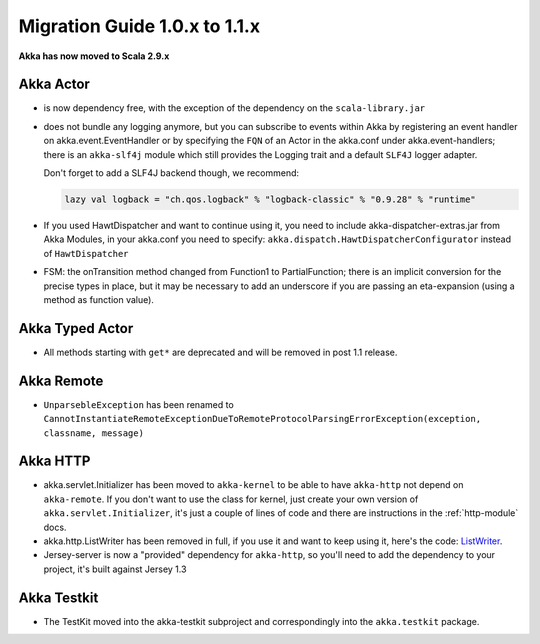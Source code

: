 
.. _migration-1.1:

################################
 Migration Guide 1.0.x to 1.1.x
################################

**Akka has now moved to Scala 2.9.x**


Akka Actor
==========

- is now dependency free, with the exception of the dependency on the
  ``scala-library.jar``

- does not bundle any logging anymore, but you can subscribe to events within
  Akka by registering an event handler on akka.event.EventHandler or by specifying
  the ``FQN`` of an Actor in the akka.conf under akka.event-handlers; there is an
  ``akka-slf4j`` module which still provides the Logging trait and a default
  ``SLF4J`` logger adapter.

  Don't forget to add a SLF4J backend though, we recommend:

  .. code-block:: scala

     lazy val logback = "ch.qos.logback" % "logback-classic" % "0.9.28" % "runtime"

- If you used HawtDispatcher and want to continue using it, you need to include
  akka-dispatcher-extras.jar from Akka Modules, in your akka.conf you need to
  specify: ``akka.dispatch.HawtDispatcherConfigurator`` instead of
  ``HawtDispatcher``

- FSM: the onTransition method changed from Function1 to PartialFunction; there
  is an implicit conversion for the precise types in place, but it may be
  necessary to add an underscore if you are passing an eta-expansion (using a
  method as function value).


Akka Typed Actor
================

- All methods starting with ``get*`` are deprecated and will be removed in post
  1.1 release.



Akka Remote
===========

- ``UnparsebleException`` has been renamed to
  ``CannotInstantiateRemoteExceptionDueToRemoteProtocolParsingErrorException(exception,
  classname, message)``


Akka HTTP
=========

- akka.servlet.Initializer has been moved to ``akka-kernel`` to be able to have
  ``akka-http`` not depend on ``akka-remote``. If you don't want to use the class
  for kernel, just create your own version of ``akka.servlet.Initializer``, it's
  just a couple of lines of code and there are instructions in
  the :ref:`http-module` docs.

- akka.http.ListWriter has been removed in full, if you use it and want to keep
  using it, here's the code: `ListWriter`_.

- Jersey-server is now a "provided" dependency for ``akka-http``, so you'll need
  to add the dependency to your project, it's built against Jersey 1.3

.. _ListWriter: https://github.com/jboner/akka/blob/v1.0/akka-http/src/main/scala/akka/http/ListWriter.scala


Akka Testkit
============

- The TestKit moved into the akka-testkit subproject and correspondingly into the
  ``akka.testkit`` package.

